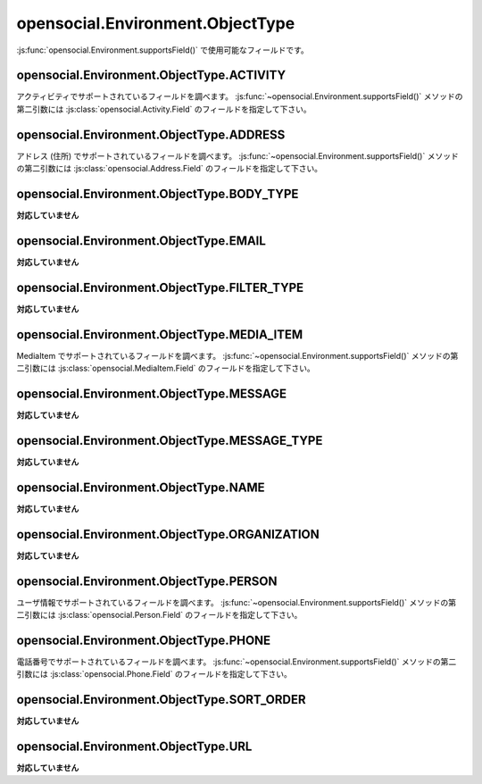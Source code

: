 =================================
opensocial.Environment.ObjectType
=================================

.. js:class:: opensocial.Environment.ObjectType

:js:func:`opensocial.Environment.supportsField()` で使用可能なフィールドです。

opensocial.Environment.ObjectType.ACTIVITY
==========================================

.. js:data:: opensocial.Environment.ObjectType.ACTIVITY

アクティビティでサポートされているフィールドを調べます。
:js:func:`~opensocial.Environment.supportsField()` メソッドの第二引数には :js:class:`opensocial.Activity.Field` のフィールドを指定して下さい。

opensocial.Environment.ObjectType.ADDRESS
=========================================

.. js:data:: opensocial.Environment.ObjectType.ADDRESS

アドレス (住所) でサポートされているフィールドを調べます。
:js:func:`~opensocial.Environment.supportsField()` メソッドの第二引数には :js:class:`opensocial.Address.Field` のフィールドを指定して下さい。

opensocial.Environment.ObjectType.BODY_TYPE
===========================================

.. js:data:: opensocial.Environment.ObjectType.BODY_TYPE

**対応していません**

opensocial.Environment.ObjectType.EMAIL
=======================================

.. js:data:: opensocial.Environment.ObjectType.EMAIL

**対応していません**

opensocial.Environment.ObjectType.FILTER_TYPE
=============================================

.. js:data:: opensocial.Environment.ObjectType.FILTER_TYPE

**対応していません**

opensocial.Environment.ObjectType.MEDIA_ITEM
============================================

.. js:data:: opensocial.Environment.ObjectType.MEDIA_ITEM

MediaItem でサポートされているフィールドを調べます。
:js:func:`~opensocial.Environment.supportsField()` メソッドの第二引数には :js:class:`opensocial.MediaItem.Field` のフィールドを指定して下さい。

opensocial.Environment.ObjectType.MESSAGE
=========================================

.. js:data:: opensocial.Environment.ObjectType.MESSAGE

**対応していません**

opensocial.Environment.ObjectType.MESSAGE_TYPE
==============================================

.. js:data:: opensocial.Environment.ObjectType.MESSAGE_TYPE

**対応していません**

opensocial.Environment.ObjectType.NAME
======================================

.. js:data:: opensocial.Environment.ObjectType.NAME

**対応していません**

opensocial.Environment.ObjectType.ORGANIZATION
==============================================

.. js:data:: opensocial.Environment.ObjectType.ORGANIZATION

**対応していません**

opensocial.Environment.ObjectType.PERSON
========================================

.. js:data:: opensocial.Environment.ObjectType.PERSON

ユーザ情報でサポートされているフィールドを調べます。
:js:func:`~opensocial.Environment.supportsField()` メソッドの第二引数には :js:class:`opensocial.Person.Field` のフィールドを指定して下さい。

opensocial.Environment.ObjectType.PHONE
=======================================

.. js:data:: opensocial.Environment.ObjectType.PHONE

電話番号でサポートされているフィールドを調べます。
:js:func:`~opensocial.Environment.supportsField()` メソッドの第二引数には :js:class:`opensocial.Phone.Field` のフィールドを指定して下さい。

opensocial.Environment.ObjectType.SORT_ORDER
============================================

.. js:data:: opensocial.Environment.ObjectType.SORT_ORDER

**対応していません**

opensocial.Environment.ObjectType.URL
=====================================

.. js:data:: opensocial.Environment.ObjectType.URL

**対応していません**


